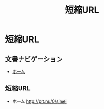 #+TITLE: 短縮URL

* 短縮URL

** 文書ナビゲーション

- [[file:index.org][ホーム]]

** 短縮URL

- ホーム http://prt.nu/0/simei


